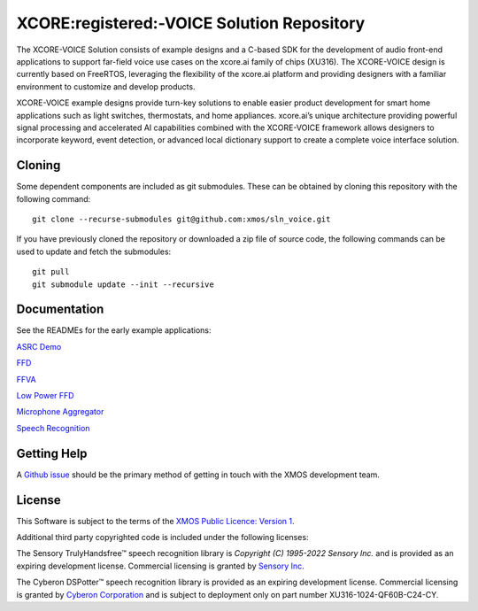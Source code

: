 *******************************************
XCORE:registered:-VOICE Solution Repository
*******************************************

The XCORE-VOICE Solution consists of example designs and a C-based SDK for the development of audio front-end applications to support far-field voice use cases on the xcore.ai family of chips (XU316). The XCORE-VOICE design is currently based on FreeRTOS, leveraging the flexibility of the xcore.ai platform and providing designers with a familiar environment to customize and develop products.

XCORE-VOICE example designs provide turn-key solutions to enable easier product development for smart home applications such as light switches, thermostats, and home appliances. xcore.ai’s unique architecture providing powerful signal processing and accelerated AI capabilities combined with the XCORE-VOICE framework allows designers to incorporate keyword, event detection, or advanced local dictionary support to create a complete voice interface solution.

Cloning
*******

Some dependent components are included as git submodules. These can be obtained by cloning this repository with the following command:

::

    git clone --recurse-submodules git@github.com:xmos/sln_voice.git

If you have previously cloned the repository or downloaded a zip file of source code, the following commands can be used to update and fetch the submodules:

::

    git pull
    git submodule update --init --recursive

Documentation
*************

See the READMEs for the early example applications:

`ASRC Demo <https://github.com/xmos/sln_voice/blob/develop/examples/asrc_demo/README.rst>`_

`FFD <https://github.com/xmos/sln_voice/blob/develop/examples/ffd/README.rst>`_

`FFVA <https://github.com/xmos/sln_voice/blob/develop/examples/ffva/README.rst>`_

`Low Power FFD <https://github.com/xmos/sln_voice/blob/develop/examples/low_power_ffd/README.rst>`_

`Microphone Aggregator <https://github.com/xmos/sln_voice/blob/develop/examples/mic_aggregator/README.rst>`_

`Speech Recognition <https://github.com/xmos/sln_voice/blob/develop/examples/speech_recognition/README.rst>`_

Getting Help
************

A `Github issue <https://github.com/xmos/sln_voice/issues/new/choose>`_ should be the primary method of getting in touch with the XMOS development team.

License
*******

This Software is subject to the terms of the `XMOS Public Licence: Version 1 <https://github.com/xmos/sln_voice/blob/develop/LICENSE.rst>`_.

Additional third party copyrighted code is included under the following licenses:

The Sensory TrulyHandsfree™ speech recognition library is *Copyright (C) 1995-2022 Sensory Inc.* and is provided as an expiring development license. Commercial licensing is granted by `Sensory Inc <https://www.sensory.com/>`_.

The Cyberon DSPotter™ speech recognition library is provided as an expiring development license. Commercial licensing is granted by `Cyberon Corporation <https://www.cyberon.com.tw/>`_ and is subject to deployment only on part number XU316-1024-QF60B-C24-CY.

